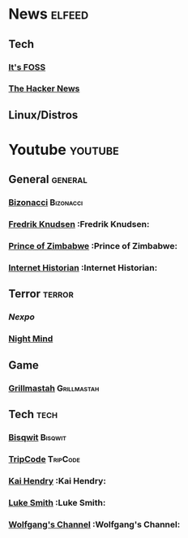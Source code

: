 * News                                                               :elfeed:
** Tech
*** [[https://itsfoss.com/feed][It's FOSS]]
*** [[http://feeds.feedburner.com/TheHackersNews?format=xml][The Hacker News]]
** Linux/Distros
* Youtube                                                            :youtube:
** General    :general:
*** [[https://www.youtube.com/feeds/videos.xml?channel_id=UCTU7zMqyCsIcaYWwtjemYoQ][Bizonacci]]                                                   :Bizonacci:
*** [[https://www.youtube.com/feeds/videos.xml?channel_id=UCbWcXB0PoqOsAvAdfzWMf0w][Fredrik Knudsen]]    :Fredrik Knudsen:
*** [[https://www.youtube.com/feeds/videos.xml?channel_id=UCVO8YsD87ibqRGIJ7o8sOzg][Prince of Zimbabwe]] :Prince of Zimbabwe:
*** [[https://www.youtube.com/feeds/videos.xml?channel_id=UCR1D15p_vdP3HkrH8wgjQRw][Internet Historian]] :Internet Historian:
** Terror     :terror:
*** [[UCpFFItkfZz1qz5PpHpqzYBw][Nexpo]]
*** [[https://www.youtube.com/feeds/videos.xml?channel_id=UC58IKuPHnZkdCZ6T5mSRGCg][Night Mind]]
** Game
*** [[https://www.youtube.com/feeds/videos.xml?channel_id=UClBwVnq5mpwxugvP2D2SHrw][Grillmastah]] :Grillmastah:
** Tech       :tech:
*** [[https://www.youtube.com/feeds/videos.xml?channel_id=UCKTehwyGCKF-b2wo0RKwrcg][Bisqwit]]     :Bisqwit:
*** [[https://www.youtube.com/feeds/videos.xml?channel_id=UCZrrEuHiQjN2CUo84g5tk7w][TripCode]]    :TripCode:
*** [[https://www.youtube.com/feeds/videos.xml?channel_id=UCFzGyNKXPAglNq28qWYTDFA][Kai Hendry]]  :Kai Hendry:
*** [[https://www.youtube.com/feeds/videos.xml?channel_id=UC2eYFnH61tmytImy1mTYvhA][Luke Smith]]  :Luke Smith:
*** [[https://www.youtube.com/feeds/videos.xml?channel_id=UCsnGwSIHyoYN0kiINAGUKxg][Wolfgang's Channel]] :Wolfgang's Channel:
